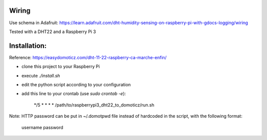 Wiring
======

Use schema in Adafruit: https://learn.adafruit.com/dht-humidity-sensing-on-raspberry-pi-with-gdocs-logging/wiring

Tested with a DHT22 and a Raspberry Pi 3

Installation:
=============

Reference: https://easydomoticz.com/dht-11-22-raspberry-ca-marche-enfin/

- clone this project to your Raspberry Pi
- execute `./install.sh`
- edit the python script according to your configuration
- add this line to your crontab (use `sudo crontab -e`):

    */5 * * * * /path/to/raspberrypi3_dht22_to_domoticz/run.sh

Note: HTTP password can be put in ~/.domotpwd file instead of hardcoded in the script, with
the following format:

    username
    password
